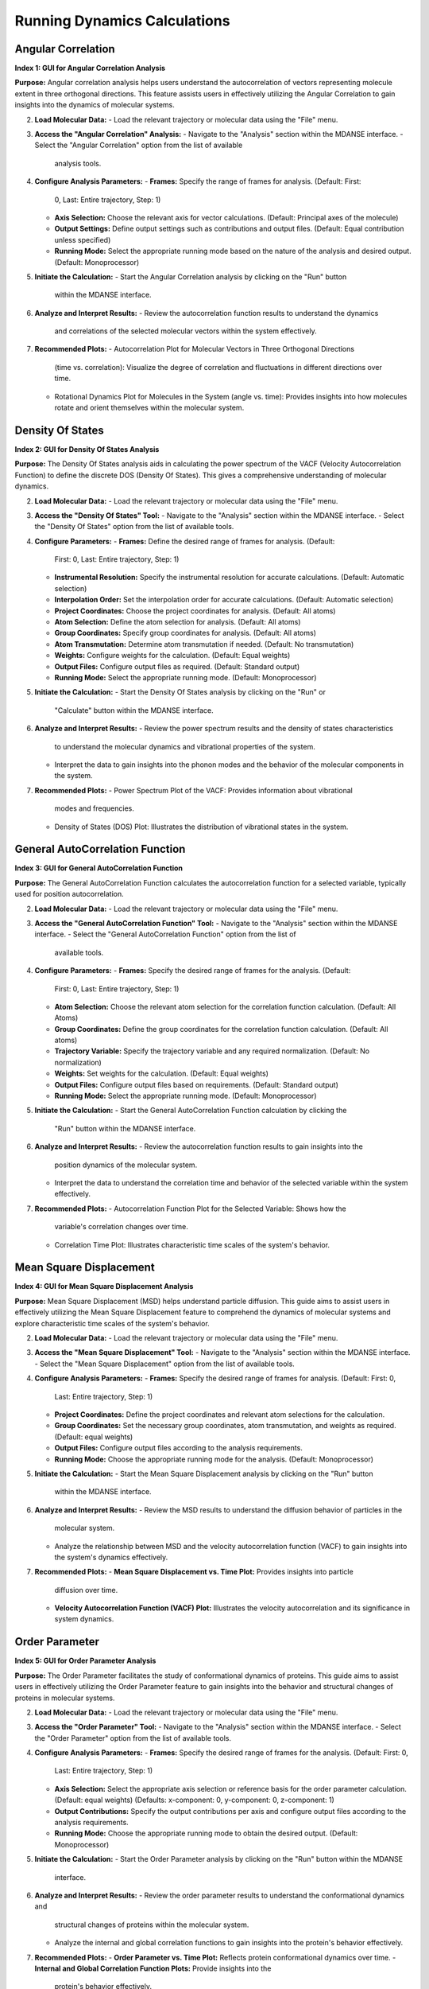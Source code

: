 Running Dynamics Calculations
=============================

Angular Correlation
-------------------

**Index 1: GUI for Angular Correlation Analysis**

**Purpose:**
Angular correlation analysis helps users understand the autocorrelation
of vectors representing molecule extent in three orthogonal directions.
This feature assists users in effectively utilizing the Angular Correlation
to gain insights into the dynamics of molecular systems.

2. **Load Molecular Data:**
   - Load the relevant trajectory or molecular data using the "File" menu.

3. **Access the "Angular Correlation" Analysis:**
   - Navigate to the "Analysis" section within the MDANSE interface.
   - Select the "Angular Correlation" option from the list of available
     analysis tools.

4. **Configure Analysis Parameters:**
   - **Frames:** Specify the range of frames for analysis. (Default: First:
     0, Last: Entire trajectory, Step: 1)
   - **Axis Selection:** Choose the relevant axis for vector calculations.
     (Default: Principal axes of the molecule)
   - **Output Settings:** Define output settings such as contributions and
     output files. (Default: Equal contribution unless specified)
   - **Running Mode:** Select the appropriate running mode based on the nature
     of the analysis and desired output. (Default: Monoprocessor)

5. **Initiate the Calculation:**
   - Start the Angular Correlation analysis by clicking on the "Run" button
     within the MDANSE interface.

6. **Analyze and Interpret Results:**
   - Review the autocorrelation function results to understand the dynamics
     and correlations of the selected molecular vectors within the system
     effectively.

7. **Recommended Plots:**
   - Autocorrelation Plot for Molecular Vectors in Three Orthogonal Directions
     (time vs. correlation): Visualize the degree of correlation and fluctuations
     in different directions over time.
   - Rotational Dynamics Plot for Molecules in the System (angle vs. time):
     Provides insights into how molecules rotate and orient themselves within
     the molecular system.


Density Of States
------------------

**Index 2: GUI for Density Of States Analysis**

**Purpose:**
The Density Of States analysis aids in calculating the power spectrum of the
VACF (Velocity Autocorrelation Function) to define the discrete DOS (Density Of
States). This gives a comprehensive understanding of molecular dynamics.

2. **Load Molecular Data:**
   - Load the relevant trajectory or molecular data using the "File" menu.

3. **Access the "Density Of States" Tool:**
   - Navigate to the "Analysis" section within the MDANSE interface.
   - Select the "Density Of States" option from the list of available tools.

4. **Configure Parameters:**
   - **Frames:** Define the desired range of frames for analysis. (Default:
     First: 0, Last: Entire trajectory, Step: 1)
   - **Instrumental Resolution:** Specify the instrumental resolution for
     accurate calculations. (Default: Automatic selection)
   - **Interpolation Order:** Set the interpolation order for accurate
     calculations. (Default: Automatic selection)
   - **Project Coordinates:** Choose the project coordinates for analysis.
     (Default: All atoms)
   - **Atom Selection:** Define the atom selection for analysis. (Default: All
     atoms)
   - **Group Coordinates:** Specify group coordinates for analysis. (Default:
     All atoms)
   - **Atom Transmutation:** Determine atom transmutation if needed. (Default:
     No transmutation)
   - **Weights:** Configure weights for the calculation. (Default: Equal
     weights)
   - **Output Files:** Configure output files as required. (Default: Standard
     output)
   - **Running Mode:** Select the appropriate running mode. (Default:
     Monoprocessor)

5. **Initiate the Calculation:**
   - Start the Density Of States analysis by clicking on the "Run" or
     "Calculate" button within the MDANSE interface.

6. **Analyze and Interpret Results:**
   - Review the power spectrum results and the density of states characteristics
     to understand the molecular dynamics and vibrational properties of the
     system.
   - Interpret the data to gain insights into the phonon modes and the behavior
     of the molecular components in the system.

7. **Recommended Plots:**
   - Power Spectrum Plot of the VACF: Provides information about vibrational
     modes and frequencies.
   - Density of States (DOS) Plot: Illustrates the distribution of vibrational
     states in the system.

General AutoCorrelation Function
---------------------------------

**Index 3: GUI for General AutoCorrelation Function**

**Purpose:**
The General AutoCorrelation Function calculates the autocorrelation function
for a selected variable, typically used for position autocorrelation.


2. **Load Molecular Data:**
   - Load the relevant trajectory or molecular data using the "File" menu.

3. **Access the "General AutoCorrelation Function" Tool:**
   - Navigate to the "Analysis" section within the MDANSE interface.
   - Select the "General AutoCorrelation Function" option from the list of
     available tools.

4. **Configure Parameters:**
   - **Frames:** Specify the desired range of frames for the analysis. (Default:
     First: 0, Last: Entire trajectory, Step: 1)
   - **Atom Selection:** Choose the relevant atom selection for the correlation
     function calculation. (Default: All Atoms)
   - **Group Coordinates:** Define the group coordinates for the correlation
     function calculation. (Default: All atoms)
   - **Trajectory Variable:** Specify the trajectory variable and any required
     normalization. (Default: No normalization)
   - **Weights:** Set weights for the calculation. (Default: Equal weights)
   - **Output Files:** Configure output files based on requirements.
     (Default: Standard output)
   - **Running Mode:** Select the appropriate running mode. (Default:
     Monoprocessor)

5. **Initiate the Calculation:**
   - Start the General AutoCorrelation Function calculation by clicking the
     "Run" button within the MDANSE interface.

6. **Analyze and Interpret Results:**
   - Review the autocorrelation function results to gain insights into the
     position dynamics of the molecular system.
   - Interpret the data to understand the correlation time and behavior of the
     selected variable within the system effectively.

7. **Recommended Plots:**
   - Autocorrelation Function Plot for the Selected Variable: Shows how the
     variable's correlation changes over time.
   - Correlation Time Plot: Illustrates characteristic time scales of the
     system's behavior.


Mean Square Displacement
-------------------------

**Index 4: GUI for Mean Square Displacement Analysis**

**Purpose:**
Mean Square Displacement (MSD) helps understand particle diffusion. This guide aims
to assist users in effectively utilizing the Mean Square Displacement feature to
comprehend the dynamics of molecular systems and explore characteristic time scales
of the system's behavior.

2. **Load Molecular Data:**
   - Load the relevant trajectory or molecular data using the "File" menu.

3. **Access the "Mean Square Displacement" Tool:**
   - Navigate to the "Analysis" section within the MDANSE interface.
   - Select the "Mean Square Displacement" option from the list of available tools.

4. **Configure Analysis Parameters:**
   - **Frames:** Specify the desired range of frames for analysis. (Default: First: 0,
     Last: Entire trajectory, Step: 1)
   - **Project Coordinates:** Define the project coordinates and relevant atom
     selections for the calculation.
   - **Group Coordinates:** Set the necessary group coordinates, atom transmutation, and
     weights as required. (Default: equal weights)
   - **Output Files:** Configure output files according to the analysis requirements.
   - **Running Mode:** Choose the appropriate running mode for the analysis. (Default:
     Monoprocessor)

5. **Initiate the Calculation:**
   - Start the Mean Square Displacement analysis by clicking on the "Run" button
     within the MDANSE interface.

6. **Analyze and Interpret Results:**
   - Review the MSD results to understand the diffusion behavior of particles in the
     molecular system.
   - Analyze the relationship between MSD and the velocity autocorrelation function
     (VACF) to gain insights into the system's dynamics effectively.

7. **Recommended Plots:**
   - **Mean Square Displacement vs. Time Plot:** Provides insights into particle
     diffusion over time.
   - **Velocity Autocorrelation Function (VACF) Plot:** Illustrates the velocity
     autocorrelation and its significance in system dynamics.

Order Parameter
----------------

**Index 5: GUI for Order Parameter Analysis**

**Purpose:**
The Order Parameter facilitates the study of conformational dynamics of proteins. This
guide aims to assist users in effectively utilizing the Order Parameter feature to
gain insights into the behavior and structural changes of proteins in molecular systems.

2. **Load Molecular Data:**
   - Load the relevant trajectory or molecular data using the "File" menu.

3. **Access the "Order Parameter" Tool:**
   - Navigate to the "Analysis" section within the MDANSE interface.
   - Select the "Order Parameter" option from the list of available tools.

4. **Configure Analysis Parameters:**
   - **Frames:** Specify the desired range of frames for the analysis. (Default: First: 0,
     Last: Entire trajectory, Step: 1)
   - **Axis Selection:** Select the appropriate axis selection or reference basis for the
     order parameter calculation. (Default: equal weights)
     (Defaults: x-component: 0, y-component: 0, z-component: 1)
   - **Output Contributions:** Specify the output contributions per axis and configure
     output files according to the analysis requirements.
   - **Running Mode:** Choose the appropriate running mode to obtain the desired output.
     (Default: Monoprocessor)

5. **Initiate the Calculation:**
   - Start the Order Parameter analysis by clicking on the "Run" button within the MDANSE
     interface.

6. **Analyze and Interpret Results:**
   - Review the order parameter results to understand the conformational dynamics and
     structural changes of proteins within the molecular system.
   - Analyze the internal and global correlation functions to gain insights into the
     protein's behavior effectively.

7. **Recommended Plots:**
   - **Order Parameter vs. Time Plot:** Reflects protein conformational dynamics over time.
   - **Internal and Global Correlation Function Plots:** Provide insights into the
     protein's behavior effectively.



Position AutoCorrelation Function
-----------------------------------

**Index 6: GUI for Position AutoCorrelation Function Analysis**

**Purpose:**
The Position AutoCorrelation Function analysis focuses on position autocorrelation.
This gains insights into the positional dynamics of molecular systems.

2. **Load Molecular Data:**
   - Load the relevant trajectory or molecular data using the "File" menu.

3. **Access the "Position AutoCorrelation Function" Analysis:**
   - Navigate to the "Analysis" section within the MDANSE interface.
   - Select the "Position AutoCorrelation Function" option from the list of available analysis tools.

4. **Configure Analysis Parameters:**
   - **Frames:** Specify the desired range of frames for the analysis. (Default: First: 0,
     Last: Entire trajectory, Step: 1)
   - **Group Coordinates:** Set the necessary group coordinates, atom transmutation, and
     weights as required. (Default: equal weights)
   - **Output Files:** Configure output files according to the analysis requirements.
   - **Running Mode:** Choose the appropriate running mode for the analysis. (Default:
     Monoprocessor)

5. **Initiate the Calculation:**
   - Start the Position AutoCorrelation Function analysis by clicking on the "Run" button
     within the MDANSE interface.

6. **Analyze and Interpret Results:**
   - Review the position autocorrelation function results to gain insights into the
     positional dynamics of the molecular system.
   - Interpret the data to understand the characteristic time scales and behavior of the
     system effectively.

7. **Recommended Plots:**
   - Position AutoCorrelation Function Plot. Visualizes how the variable's correlation
     changes over time.
   - Characteristic Time Scales Plot. Shows characteristic time scales of the system's
     behavior.
